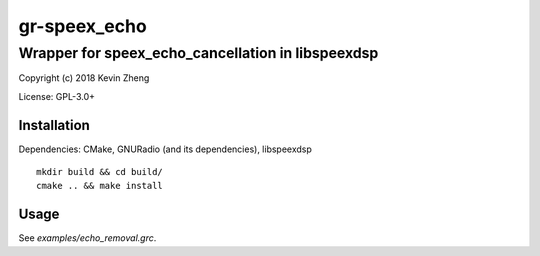=============
gr-speex_echo
=============

--------------------------------------------------
Wrapper for speex_echo_cancellation in libspeexdsp
--------------------------------------------------

Copyright (c) 2018 Kevin Zheng

License: GPL-3.0+

Installation
============
Dependencies: CMake, GNURadio (and its dependencies), libspeexdsp

::

    mkdir build && cd build/
    cmake .. && make install


Usage
=====
See *examples/echo_removal.grc*.
